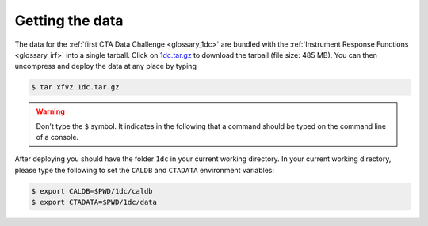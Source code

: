 .. _1dc_getting_data:

Getting the data
================

The data for the
:ref:`first CTA Data Challenge <glossary_1dc>`
are bundled with the
:ref:`Instrument Response Functions <glossary_irf>`
into a single tarball.
Click on
`1dc.tar.gz <http://owncloud.cta-observatory.org/remote.php/webdav/1DC/1dc.tar.gz>`_
to download the tarball (file size: 485 MB).
You can then uncompress and deploy the data at any place by typing

.. code-block:: bash

   $ tar xfvz 1dc.tar.gz

.. warning::
   Don't type the ``$`` symbol. It indicates in the following that a command
   should be typed on the command line of a console.

After deploying you should have the folder ``1dc`` in your current working
directory. In your current working directory, please type the following to
set the ``CALDB`` and ``CTADATA`` environment variables:

.. code-block:: bash

   $ export CALDB=$PWD/1dc/caldb
   $ export CTADATA=$PWD/1dc/data
